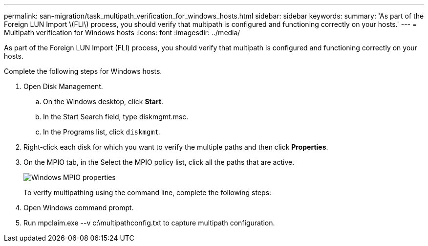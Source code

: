 ---
permalink: san-migration/task_multipath_verification_for_windows_hosts.html
sidebar: sidebar
keywords: 
summary: 'As part of the Foreign LUN Import \(FLI\) process, you should verify that multipath is configured and functioning correctly on your hosts.'
---
= Multipath verification for Windows hosts
:icons: font
:imagesdir: ../media/

[.lead]
As part of the Foreign LUN Import (FLI) process, you should verify that multipath is configured and functioning correctly on your hosts.

Complete the following steps for Windows hosts.

. Open Disk Management.
 .. On the Windows desktop, click *Start*.
 .. In the Start Search field, type diskmgmt.msc.
 .. In the Programs list, click `diskmgmt`.
. Right-click each disk for which you want to verify the multiple paths and then click *Properties*.
. On the MPIO tab, in the Select the MPIO policy list, click all the paths that are active.
+
image::../media/windows_host_1.png[Windows MPIO properties]
+
To verify multipathing using the command line, complete the following steps:

. Open Windows command prompt.
. Run mpclaim.exe --v c:\multipathconfig.txt to capture multipath configuration.
